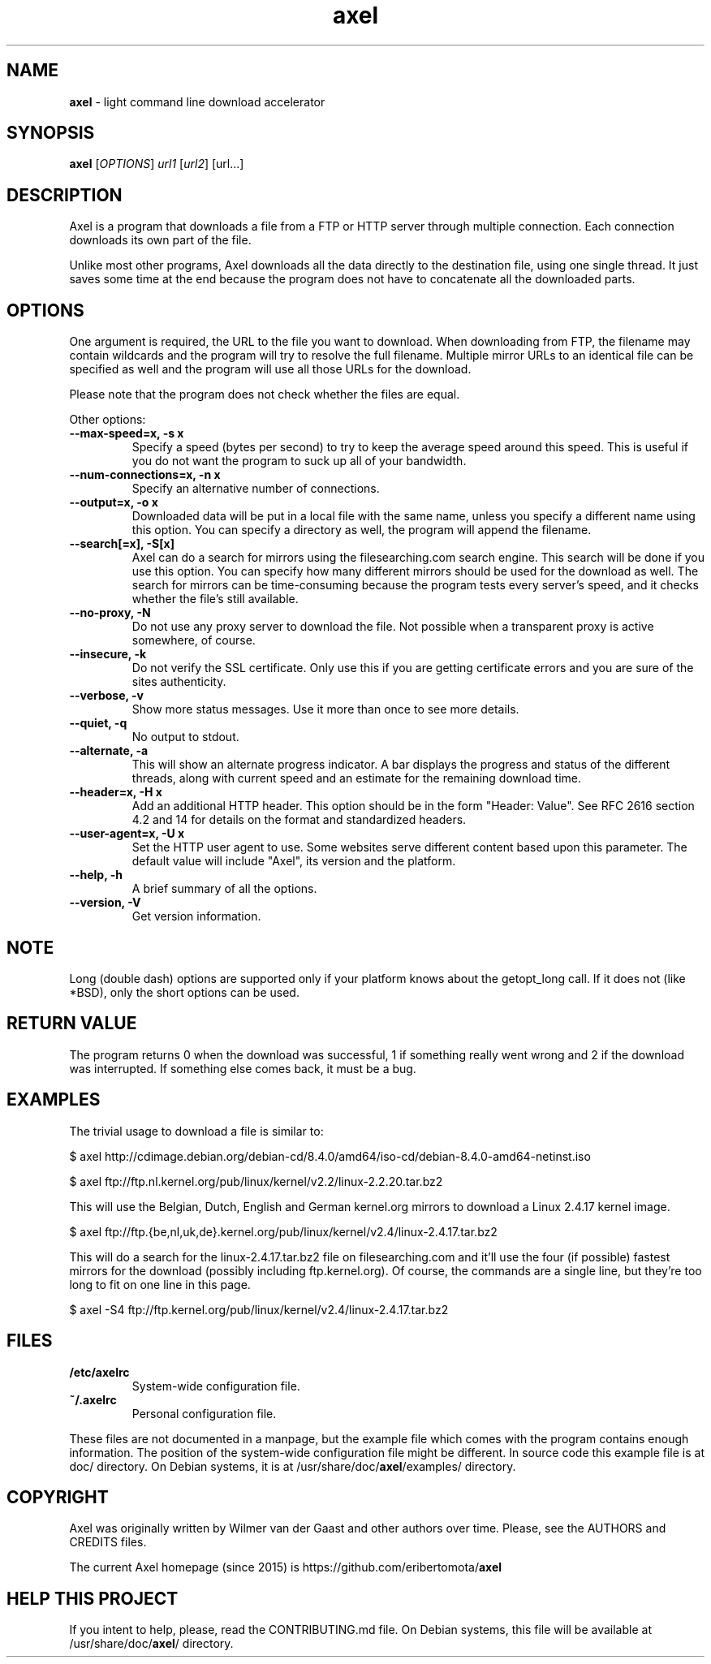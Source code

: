 .\"Text automatically generated by txt2man
.TH axel 1 "30 May 2016" "axel-2.10" "light command line download accelerator"
.SH NAME
\fBaxel \fP- light command line download accelerator
\fB
.SH SYNOPSIS
.nf
.fam C
 \fBaxel\fP [\fIOPTIONS\fP] \fIurl1\fP [\fIurl2\fP] [url\.\.\.]

.fam T
.fi
.fam T
.fi
.SH DESCRIPTION
Axel is a program that downloads a file from a FTP or HTTP server through multiple connection.
Each connection downloads its own part of the file.
.PP
Unlike most other programs, Axel downloads all the data directly to the destination file, using
one single thread. It just saves some time at the end because the program does not have to
concatenate all the downloaded parts.
.SH OPTIONS
One argument is required, the URL to the file you want to download. When downloading from FTP,
the filename may contain wildcards and the program will try to resolve the full filename. Multiple
mirror URLs to an identical file can be specified as well and the program will use all those URLs
for the download.
.PP
Please note that the program does not check whether the files are equal.
.PP
Other options:
.TP
.B
\fB--max-speed\fP=x, \fB-s\fP x
Specify a speed (bytes per second) to try to keep the average speed around this
speed. This is useful if you do not want the program to suck up all of your
bandwidth.
.TP
.B
\fB--num-connections\fP=x, \fB-n\fP x
Specify an alternative number of connections.
.TP
.B
\fB--output\fP=x, \fB-o\fP x
Downloaded data will be put in a local file with the same name, unless you specify
a different name using this option. You can specify a directory as well, the program
will append the filename.
.TP
.B
\fB--search\fP[=x], \fB-S\fP[x]
Axel can do a search for mirrors using the filesearching.com search engine. This
search will be done if you use this option. You can specify how many different
mirrors should be used for the download as well. The search for mirrors can be
time-consuming because the program tests every server's speed, and it checks
whether the file's still available.
.TP
.B
\fB--no-proxy\fP, \fB-N\fP
Do not use any proxy server to download the file. Not possible when a transparent proxy
is active somewhere, of course.
.TP
.B
\fB--insecure\fP, \fB-k\fP
Do not verify the SSL certificate. Only use this if you are getting certificate errors
and you are sure of the sites authenticity.
.TP
.B
\fB--verbose\fP, \fB-v\fP
Show more status messages. Use it more than once to see more details.
.TP
.B
\fB--quiet\fP, \fB-q\fP
No output to stdout.
.TP
.B
\fB--alternate\fP, \fB-a\fP
This will show an alternate progress indicator. A bar displays the progress and status
of the different threads, along with current speed and an estimate for the remaining
download time.
.TP
.B
\fB--header\fP=x, \fB-H\fP x
Add an additional HTTP header. This option should be in the form "Header: Value". See
RFC 2616 section 4.2 and 14 for details on the format and standardized headers.
.TP
.B
\fB--user-agent\fP=x, \fB-U\fP x
Set the HTTP user agent to use. Some websites serve different content based upon
this parameter. The default value will include "Axel", its version and the platform.
.TP
.B
\fB--help\fP, \fB-h\fP
A brief summary of all the options.
.TP
.B
\fB--version\fP, \fB-V\fP
Get version information.
.SH NOTE
Long (double dash) options are supported only if your platform knows about the getopt_long call. If it
does not (like *BSD), only the short options can be used.
.SH RETURN VALUE
The program returns 0 when the download was successful, 1 if something really went wrong and 2 if the
download was interrupted. If something else comes back, it must be a bug.
.SH EXAMPLES
The trivial usage to download a file is similar to:
.PP
.nf
.fam C
    $ axel http://cdimage.debian.org/debian-cd/8.4.0/amd64/iso-cd/debian-8.4.0-amd64-netinst.iso

    $ axel ftp://ftp.nl.kernel.org/pub/linux/kernel/v2.2/linux-2.2.20.tar.bz2

.fam T
.fi
This will use the Belgian, Dutch, English and German kernel.org mirrors to download a Linux 2.4.17
kernel image.
.PP
.nf
.fam C
    $ axel ftp://ftp.{be,nl,uk,de}.kernel.org/pub/linux/kernel/v2.4/linux-2.4.17.tar.bz2

.fam T
.fi
This will do a search for the linux-2.4.17.tar.bz2 file on filesearching.com and it'll use the four (if possible)
fastest mirrors for the download (possibly including ftp.kernel.org). Of course, the commands are a single
line, but they're too long to fit on one line in this page.
.PP
.nf
.fam C
    $ axel -S4 ftp://ftp.kernel.org/pub/linux/kernel/v2.4/linux-2.4.17.tar.bz2

.fam T
.fi
.SH FILES
.TP
.B
/etc/axelrc
System-wide configuration file.
.TP
.B
~/.axelrc
Personal configuration file.
.PP
These files are not documented in a manpage, but the example file which comes with the program contains
enough information. The position of the system-wide configuration file might be different. In source code this
example file is at doc/ directory. On Debian systems, it is at /usr/share/doc/\fBaxel\fP/examples/ directory.
.SH COPYRIGHT
Axel was originally written by Wilmer van der Gaast and other authors over time. Please, see the AUTHORS and CREDITS files.
.PP
The current Axel homepage (since 2015) is https://github.com/eribertomota/\fBaxel\fP
.SH HELP THIS PROJECT
If you intent to help, please, read the CONTRIBUTING.md file. On Debian systems, this file will be available at
/usr/share/doc/\fBaxel\fP/ directory.
